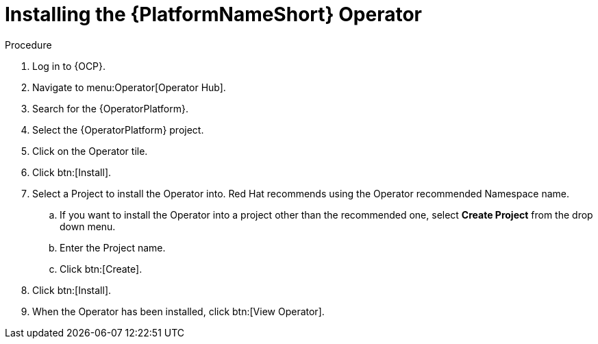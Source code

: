 [id="proc-installing-the-ansible-platform-operator_{context}"]

= Installing the {PlatformNameShort} Operator

.Procedure

. Log in to {OCP}.
. Navigate to menu:Operator[Operator Hub]. 
. Search for the {OperatorPlatform}.
. Select the {OperatorPlatform} project.
. Click on the Operator tile.
. Click btn:[Install].
. Select a Project to install the Operator into.
Red Hat recommends using the Operator recommended Namespace name.
.. If you want to install the Operator into a project other than the recommended one, select *Create Project* from the drop down menu.
.. Enter the Project name.
.. Click btn:[Create].
. Click btn:[Install].
. When the Operator has been installed, click btn:[View Operator].
